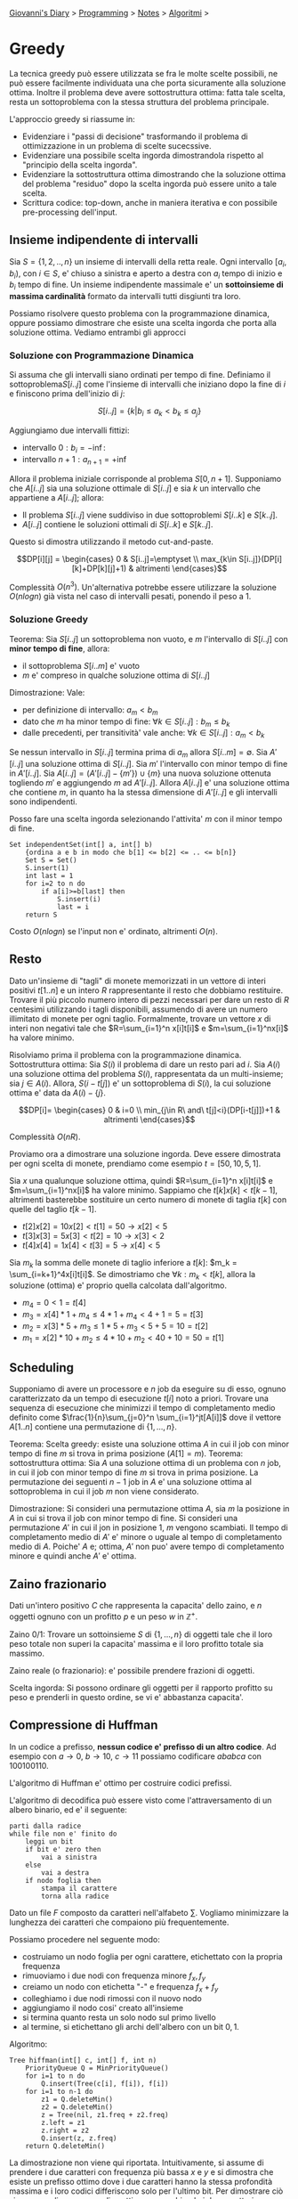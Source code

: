 #+startup: content indent

[[file:../../../index.org][Giovanni's Diary]] > [[file:../../programming.org][Programming]] > [[file:../notes.org][Notes]] > [[file:algoritmi.org][Algoritmi]] >

* Greedy
#+INDEX: Giovanni's Diary!Programming!Notes!Algoritmi!Greedy

La tecnica greedy può essere utilizzata se fra le molte scelte
possibili, ne può essere facilmente individuata una che porta
sicuramente alla soluzione ottima.  Inoltre il problema deve avere
sottostruttura ottima: fatta tale scelta, resta un sottoproblema con
la stessa struttura del problema principale.

L'approccio greedy si riassume in:

- Evidenziare i "passi di decisione" trasformando il problema di
  ottimizzazione in un problema di scelte sucecssive.
- Evidenziare una possibile scelta ingorda dimostrandola rispetto al
  "principio della scelta ingorda".
- Evidenziare la sottostruttura ottima dimostrando che la soluzione
  ottima del problema "residuo" dopo la scelta ingorda può essere
  unito a tale scelta.
- Scrittura codice: top-down, anche in maniera iterativa e con
  possibile pre-processing dell'input.

** Insieme indipendente di intervalli

Sia $S=\{ 1, 2, .., n \}$ un insieme di intervalli della retta
reale. Ogni intervallo $[a_i, b_i)$, con $i\in S$, e' chiuso a
sinistra e aperto a destra con $a_i$ tempo di inizio e $b_i$ tempo di
fine. Un insieme indipendente massimale e' un **sottoinsieme di
massima cardinalità** formato da intervalli tutti disgiunti tra loro.

Possiamo risolvere questo problema con la programmazione dinamica,
oppure possiamo dimostrare che esiste una scelta ingorda che porta
alla soluzione ottima. Vediamo entrambi gli approcci

*** Soluzione con Programmazione Dinamica

Si assuma che gli intervalli siano ordinati per tempo di
fine. Definiamo il sottoproblema$S[i..j]$ come l'insieme di
intervalli che iniziano dopo la fine di $i$ e finiscono prima
dell'inizio di $j$:

$$S[i..j] = \{ k | b_i \le a_k < b_k \le a_j \}$$

Aggiungiamo due intervalli fittizi:

- intervallo $0: b_i = -\inf$:
- intervallo $n+1: a_{n+1}=+\inf$

Allora il problema iniziale corrisponde al problema
$S[0,n+1]$. Supponiamo che $A[i..j]$ sia una soluzione ottimale di
$S[i..j]$ e sia $k$ un intervallo che appartiene a $A[i..j]$; allora:

- Il problema $S[i..j]$ viene suddiviso in due sottoproblemi $S[i..k]$
  e $S[k..j]$.
- $A[i..j]$ contiene le soluzioni ottimali di $S[i..k]$ e $S[k..j]$.

Questo si dimostra utilizzando il metodo cut-and-paste.

$$DP[i][j] =
\begin{cases}
0 & S[i..j]=\emptyset \\
max_{k\in S[i..j]}(DP[i][k]+DP[k][j]+1) & altrimenti
\end{cases}$$

Complessità $O(n^3)$. Un'alternativa potrebbe essere utilizzare la
soluzione $O(nlogn)$ già vista nel caso di intervalli pesati, ponendo
il peso a 1.

*** Soluzione Greedy

Teorema: Sia $S[i..j]$ un sottoproblema non vuoto, e $m$ l'intervallo
di $S[i..j]$ con **minor tempo di fine**, allora:

- il sottoproblema $S[i..m]$ e' vuoto
- $m$ e' compreso in qualche soluzione ottima di $S[i..j]$

Dimostrazione: Vale:

- per definizione di intervallo: $a_m < b_m$ 
- dato che $m$ ha minor tempo di fine: $\forall k\in S[i..j]: b_m \le
  b_k$
- dalle precedenti, per transitività' vale anche: $\forall k\in
  S[i..j]: a_m < b_k$

Se nessun intervallo in $S[i..j]$ termina prima di $a_m$ allora
$S[i..m] = \emptyset$. Sia $A'[i..j]$ una soluzione ottima di
$S[i..j]$. Sia $m'$ l'intervallo con minor tempo di fine in
$A'[i..j]$. Sia $A[i..j]=(A'[i..j]-\{ m' \})\cup \{ m \}$ una nuova
soluzione ottenuta togliendo $m'$ e aggiungendo $m$ ad
$A'[i..j]$. Allora $A[i..j]$ e' una soluzione ottima che contiene $m$,
in quanto ha la stessa dimensione di $A'[i..j]$ e gli intervalli sono
indipendenti.

Posso fare una scelta ingorda selezionando l'attivita' $m$ con il
minor tempo di fine.

#+begin_src
Set independentSet(int[] a, int[] b)
	{ordina a e b in modo che b[1] <= b[2] <= .. <= b[n]}
	Set S = Set()
	S.insert(1)
	int last = 1
	for i=2 to n do
		if a[i]>=b[last] then
			S.insert(i)
			last = i
	return S
#+end_src

Costo $O(nlogn)$ se l'input non e' ordinato, altrimenti $O(n)$.

** Resto

Dato un'insieme di "tagli" di monete memorizzati in un vettore di
interi positivi $t[1..n]$ e un intero $R$ rappresentante il resto che
dobbiamo restituire. Trovare il più piccolo numero intero di pezzi
necessari per dare un resto di $R$ centesimi utilizzando i tagli
disponibili, assumendo di avere un numero illimitato di monete per
ogni taglio. Formalmente, trovare un vettore $x$ di interi non
negativi tale che $R=\sum_{i=1}^n x[i]t[i]$ e $m=\sum_{i=1}^nx[i]$ ha
valore minimo.

Risolviamo prima il problema con la programmazione dinamica.
Sottostruttura ottima: Sia $S(i)$ il problema di dare un resto pari ad
$i$. Sia $A(i)$ una soluzione ottima del problema $S(i)$,
rappresentata da un multi-insieme; sia $j\in A(i)$. Allora,
$S(i-t[j])$ e' un sottoproblema di $S(i)$, la cui soluzione ottima e'
data da $A(i)-\{ j \}$.

$$DP[i]= \begin{cases} 0 & i=0 \\
min_{j\in R\ and\ t[j]<i}(DP[i-t[j]])+1 & altrimenti
\end{cases}$$

Complessità $O(nR)$.

Proviamo ora a dimostrare una soluzione ingorda. Deve essere
dimostrata per ogni scelta di monete, prendiamo come esempio $t=[50,
10, 5, 1]$.

Sia $x$ una qualunque soluzione ottima, quindi $R=\sum_{i=1}^n
x[i]t[i]$ e $m=\sum_{i=1}^nx[i]$ ha valore minimo. Sappiamo che
$t[k]x[k] < t[k-1]$, altrimenti basterebbe sostituire un certo numero
di monete di taglia $t[k]$ con quelle del taglio $t[k-1]$.

- $t[2]x[2] = 10x[2] < t[1]=50 \rightarrow x[2] < 5$
- $t[3]x[3]=5x[3]<t[2]=10\rightarrow x[3]<2$
- $t[4]x[4]=1x[4]<t[3]=5\rightarrow x[4]<5$

Sia $m_k$ la somma delle monete di taglio inferiore a $t[k]$: $m_k =
\sum_{i=k+1}^4x[i]t[i]$. Se dimostriamo che $\forall k: m_k < t[k]$,
allora la soluzione (ottima) e' proprio quella calcolata
dall'algoritmo.

- $m_4 = 0 < 1 = t[4]$
- $m_3 = x[4]*1 + m_4 \le 4*1+m_4 < 4+1 = 5 = t[3]$
- $m_2 = x[3]*5+m_3 \le 1*5+m_3 < 5+5 = 10 = t[2]$
- $m_1 = x[2]*10+m_2 \le 4*10+m_2 < 40+10 = 50 = t[1]$

** Scheduling

Supponiamo di avere un processore e $n$ job da eseguire su di esso,
ognuno caratterizzato da un tempo di esecuzione $t[i]$ noto a
priori. Trovare una sequenza di esecuzione che minimizzi il tempo di
completamento medio definito come $\frac{1}{n}\sum_{j=0}^n
\sum_{i=1}^jt[A[i]]$ dove il vettore $A[1..n]$ contiene una
permutazione di $\{ 1, ..., n \}$.

Teorema: Scelta greedy: esiste una soluzione ottima $A$ in cui il job
con minor tempo di fine $m$ si trova in prima posizione ($A[1]=m$).
Teorema: sottostruttura ottima: Sia $A$ una soluzione ottima di un
problema con $n$ job, in cui il job con minor tempo di fine $m$ si
trova in prima posizione. La permutazione dei seguenti $n-1$ job in
$A$ e' una soluzione ottima al sottoproblema in cui il job $m$ non
viene considerato.

Dimostrazione: Si consideri una permutazione ottima $A$, sia $m$ la
posizione in $A$ in cui si trova il job con minor tempo di fine. Si
consideri una permutazione $A'$ in cui il jon in posizione 1, $m$
vengono scambiati. Il tempo di completamento medio di $A'$ e' minore o
uguale al tempo di completamento medio di $A$. Poiche' $A$ e; ottima,
$A'$ non puo' avere tempo di completamento minore e quindi anche $A'$
e' ottima.

** Zaino frazionario

Dati un'intero positivo $C$ che rappresenta la capacita' dello zaino,
e $n$ oggetti ognuno con un profitto $p$ e un peso $w$ in
$\mathbb{Z^+}$.

Zaino 0/1: Trovare un sottoinsieme $S$ di $\{ 1, ..., n \}$ di oggetti
tale che il loro peso totale non superi la capacita' massima e il loro
profitto totale sia massimo.

Zaino reale (o frazionario): e' possibile prendere frazioni di
oggetti.

Scelta ingorda: Si possono ordinare gli oggetti per il rapporto
profitto su peso e prenderli in questo ordine, se vi e' abbastanza
capacita'.

** Compressione di Huffman

In un codice a prefisso, **nessun codice e' prefisso di un altro
codice**. Ad esempio con $a\rightarrow 0,\ b\rightarrow 10,\
c\rightarrow 11$ possiamo codificare $ababca$ con $100100110$.

L'algoritmo di Huffman e' ottimo per costruire codici prefissi.

L'algoritmo di decodifica può essere visto come l'attraversamento di
un albero binario, ed e' il seguente:

#+begin_src
parti dalla radice
while file non e' finito do
	leggi un bit
	if bit e' zero then
		vai a sinistra
	else
		vai a destra
	if nodo foglia then
		stampa il carattere
		torna alla radice
#+end_src

Dato un file $F$ composto da caratteri nell'alfabeto $\sum$. Vogliamo
minimizzare la lunghezza dei caratteri che compaiono più
frequentemente.

Possiamo procedere nel seguente modo:

- costruiamo un nodo foglia per ogni carattere, etichettato con la
  propria frequenza
- rimuoviamo i due nodi con frequenza minore $f_x, f_y$
- creiamo un nodo con etichetta "-" e frequenza $f_x+f_y$
- colleghiamo i due nodi rimossi con il nuovo nodo
- aggiungiamo il nodo cosi' creato all'insieme
- si termina quanto resta un solo nodo sul primo livello
- al termine, si etichettano gli archi dell'albero con un bit $0,1$.

Algoritmo:

#+begin_src
Tree hiffman(int[] c, int[] f, int n)
	PriorityQueue Q = MinPriorityQueue()
	for i=1 to n do
		Q.insert(Tree(c[i], f[i]), f[i])
	for i=1 to n-1 do
		z1 = Q.deleteMin()
		z2 = Q.deleteMin()
		z = Tree(nil, z1.freq + z2.freq)
		z.left = z1
		z.right = z2
		Q.insert(z, z.freq)
	return Q.deleteMin()	
#+end_src

La dimostrazione non viene qui riportata. Intuitivamente, si assume di
prendere i due caratteri con frequenza più bassa $x$ e $y$ e si
dimostra che esiste un prefisso ottimo dove i due caratteri hanno la
stessa profondità massima e i loro codici differiscono solo per
l'ultimo bit. Per dimostrare ciò si suppone di avere un codice ottimo
e, scambiando i due caratteri, abbiamo ancora una soluzione ottima.

** Alberi di copertura di peso minimo

Dato un grafo pesato, determinare come interconnettere tutti i suoi
nodi minimizzando il costo del peso associato ai suoi archi.

*** Algoritmo Generico

Definizioni:

- Un arco (u, v) è detto **sicuro** per A se $A \cup {(u, v)}$ è
  ancora un sottoinsieme di qualche albero di connessione minimo
- Un **taglio** di un grafo non orientato e' una partizione dei suoi
  nodi in due sottoinsiemi disgiunti.
- Un arco che attraversa un taglio e' detto **leggero** se il suo peso
  e' minimo fra i pesi degli archi che attraversano il taglio.

Teorema: Sia $G=(V,E)$ un grafo non orientato e connesso. Sia $w:
V\times V\rightarrow \mathbb{R}$. Sia $A\subseteq E$ un sottoinsieme
contenuto in un qualche albero di copertura minimo per $G$, sia $(S,
V-S)$ un qualunque taglio che rispetta $A$. Sia $(u, v)$ un arco
leggero che attraversa il taglio. Allora l'arco $(u, v)$ e' sicuro per
$A$.

Dimostrazione:
Sia T un albero di copertura minimo che contiene A. Esistono due casi

- $(u, v) \in T$, allora $(u, v)$ e' sicuro per A
- $(u, v)\notin T$: trasformiamo T in un albero T' contenente $(u, v)$
  e dimostriamo che T' e' un albero di copertura minimo.

Se (u, v) non appartengono a T, allora ci deve essere un arco $(x, y)$
che appartiene e chiude il taglio. Allora rimuovo $(x, y)$ e aggiungo
$(u, v)$ e lo chiamo $T'$. Per definizione, $(u, v)$ e' un arco
leggero (e' il minimo tra tutti gli archi tra i due tagli), allora
$T'$ e' minimo.

*** Algoritmo di Kruskal

Ordiniamo gli alberi in modo crescente. Ogni volta, aggiungo alla
foresta l'arco di peso minimo fino ad avere n-1 archi, evitando cicli.
NOTA: Uso MFSET.

#+begin_src
Set kruskal(Edge[] A, int n, int m)
	Set T = Set()
	Mfset M = Mfset(n)
	% ordina A per peso
	int count = 0
	int i=1
	% Termina quando l'albero ha n-1 archi
	% o non ci sono piu' archi
	while count < n-1 and i <= m do
		if M.find(A[i].i) != M.find(A[i].v) then
			M.merge(A[i].w, A[i].v)
			T.insert(A[i])
			count = count + 1
		i = i + 1
	return T
#+end_src

gist: itero su n-1 archi in ordine. Li aggiungo alla soluzione se
connettono due componenti sconnesse tra di loro.

Tempo computazionale: $O(mlogn)$

*** Algoritmo di Primm

L'algoritmo di Prim procede mantenendo in $A$ un singolo albero la cui
frontiera cresce fino a quando non ricopre tutti i vertici.

- parto da un nodo a caso e prendo il minimo tra tutti gli edges nella
  frontiera senza fare cicli (sono tutti gli archi che posso
  attraversare da qualsiasi nodo nella mia componente). Continuo
  avanti finché non ho collegato tutti i nodi.

Uno una coda di priorità. Tempo $O(mlogn)$

-----

Travel: [[file:algoritmi.org][Algoritmi]], [[file:../../../theindex.org][Index]]
